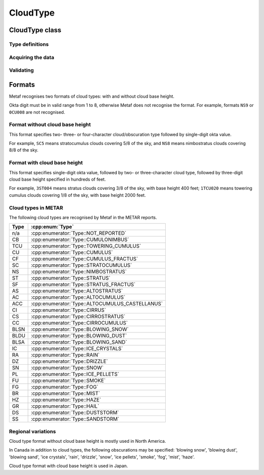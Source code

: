 CloudType
=========

.. cpp:namespace-push:: metaf

CloudType class
---------------

	.. cpp:class:: CloudType

		Specifies type of the cloud in the layer, base height, and sky coverage (okta).

.. cpp:namespace-push:: CloudType


Type definitions
^^^^^^^^^^^^^^^^

	.. cpp:enum-class:: Type

		Type/genus of clouds.

		.. note:: Also includes weather phenomena causing obscuration such as rain, fog, blowing snow, etc. used in Canada in addition to cloud types.

		.. cpp:enumerator:: NOT_REPORTED

			Type of the cloud is not reported or not known or not specified in the report.

		.. cpp:enumerator:: CUMULONIMBUS

			Cumulonimbus clouds.

		.. cpp:enumerator:: TOWERING_CUMULUS

			Towering cumulus clouds.

		.. cpp:enumerator:: CUMULUS

			Cumulus clouds.

		.. cpp:enumerator:: CUMULUS_FRACTUS

			Cumulus fractus clouds.

		.. cpp:enumerator:: STRATOCUMULUS

			Stratocumulus clouds.

		.. cpp:enumerator:: NIMBOSTRATUS

			Nimbostratus clouds.

		.. cpp:enumerator:: STRATUS

			Stratus clouds.

		.. cpp:enumerator:: STRATUS_FRACTUS

			Stratus fractus clouds.

		.. cpp:enumerator:: ALTOSTRATUS

			Altostratus clouds.

		.. cpp:enumerator:: ALTOCUMULUS

			Altocumulus clouds.

		.. cpp:enumerator:: ALTOCUMULUS_CASTELLANUS

			Altostratus castellanus clouds.

		.. cpp:enumerator:: CIRRUS

			Cirrus clouds.

		.. cpp:enumerator:: CIRROSTRATUS

			Cirrostratus clouds.

		.. cpp:enumerator:: CIRROCUMULUS

			Cirrostratus clouds.

		.. cpp:enumerator:: BLOWING_SNOW

			Obscuration: blowing snow. Indicates blowing snow rather than snow falling from the clouds.

		.. cpp:enumerator:: BLOWING_DUST

			Obscuration: blowing dust.

		.. cpp:enumerator:: BLOWING_SAND

			Obscuration: blowing sand.

		.. cpp:enumerator:: ICE_CRYSTALS

			Obscuration: ice crystals.

		.. cpp:enumerator:: RAIN

			Obscuration: rain.

		.. cpp:enumerator:: DRIZZLE

			Obscuration: drizzle.

		.. cpp:enumerator:: SNOW

			Obscuration: snow. Snow falling from the clouds. Indicates snow precipitation rather than blowing snow.

		.. cpp:enumerator:: ICE_PELLETS

			Obscuration: ice pellets.

		.. cpp:enumerator:: SMOKE

			Obscuration: smoke.

		.. cpp:enumerator:: FOG

			Obscuration: fog.

		.. cpp:enumerator:: MIST

			Obscuration: mist.

		.. cpp:enumerator:: HAZE

			Obscuration: haze.

		.. cpp:enumerator:: VOLCANIC_ASH

			Obscuration: volcanic ash.

		.. cpp:enumerator:: HAIL

			Obscuration: hail.

		.. cpp:enumerator:: DUSTSTORM

			Obscuration: duststorm.

		.. cpp:enumerator:: SANDSTORM

			Obscuration: sandstorm.

Acquiring the data
^^^^^^^^^^^^^^^^^^

	.. cpp:function:: Type type() const

		:returns: Type of the cloud or obscuration or :cpp:enumerator:`Type::NOT_REPORTED` if cloud type is not specified or cannot be included in this format.

	.. cpp:function:: Distance height() const

		:returns: Height of the cloud base; may be a non-reported value if the base height is not reported or cannot be included in this format.

	.. cpp:function:: std::optional<unsigned int> okta() const

		:returns: Sky coverage in 1/8th (e.g. 3 okta means that this cloud covers 3/8 of the sky), or 0 trace amount of clouds is present. If cloud amount is not known, an empty ``std::optional`` is returned.


Validating
^^^^^^^^^^

	.. cpp:function:: bool isValid() const

		:returns: always returns ``true``.

.. cpp:namespace-pop::


Formats
-------

Metaf recognises two formats of cloud types: with and without cloud base height.

Okta digit must be in valid range from 1 to 8, otherwise Metaf does not recognise the format. For example, formats ``NS9`` or ``0CU008`` are not recognised.


Format without cloud base height
^^^^^^^^^^^^^^^^^^^^^^^^^^^^^^^^

This format specifies two- three- or four-character cloud/obscuration type followed by single-digit okta value.

For example, ``SC5`` means stratocumulus clouds covering 5/8 of the sky, and ``NS8`` means nimbostratus clouds covering 8/8 of the sky.


Format with cloud base height
^^^^^^^^^^^^^^^^^^^^^^^^^^^^^

This format specifies single-digit okta value, followed by two- or three-character cloud type, followed by three-digit cloud base height specified in hundreds of feet. 

For example, ``3ST004`` means stratus clouds covering 3/8 of the sky, with base height 400 feet; ``1TCU020`` means towering cumulus clouds covering 1/8 of the sky, with base height 2000 feet.


Cloud types in METAR
^^^^^^^^^^^^^^^^^^^^

The following cloud types are recognised by Metaf in the METAR reports.

==== ===============================================
Type :cpp:enum:`Type`
==== ===============================================
n/a  :cpp:enumerator:`Type::NOT_REPORTED`
CB   :cpp:enumerator:`Type::CUMULONIMBUS`
TCU  :cpp:enumerator:`Type::TOWERING_CUMULUS`
CU   :cpp:enumerator:`Type::CUMULUS`
CF   :cpp:enumerator:`Type::CUMULUS_FRACTUS`
SC   :cpp:enumerator:`Type::STRATOCUMULUS`
NS   :cpp:enumerator:`Type::NIMBOSTRATUS`
ST   :cpp:enumerator:`Type::STRATUS`
SF   :cpp:enumerator:`Type::STRATUS_FRACTUS`
AS   :cpp:enumerator:`Type::ALTOSTRATUS`
AC   :cpp:enumerator:`Type::ALTOCUMULUS`
ACC  :cpp:enumerator:`Type::ALTOCUMULUS_CASTELLANUS`
CI   :cpp:enumerator:`Type::CIRRUS`
CS   :cpp:enumerator:`Type::CIRROSTRATUS`
CC   :cpp:enumerator:`Type::CIRROCUMULUS`
BLSN :cpp:enumerator:`Type::BLOWING_SNOW`
BLDU :cpp:enumerator:`Type::BLOWING_DUST`
BLSA :cpp:enumerator:`Type::BLOWING_SAND`
IC   :cpp:enumerator:`Type::ICE_CRYSTALS`
RA   :cpp:enumerator:`Type::RAIN`
DZ   :cpp:enumerator:`Type::DRIZZLE`
SN   :cpp:enumerator:`Type::SNOW`
PL   :cpp:enumerator:`Type::ICE_PELLETS`
FU   :cpp:enumerator:`Type::SMOKE`
FG   :cpp:enumerator:`Type::FOG`
BR   :cpp:enumerator:`Type::MIST`
HZ   :cpp:enumerator:`Type::HAZE`
GR   :cpp:enumerator:`Type::HAIL`
DS   :cpp:enumerator:`Type::DUSTSTORM`
SS   :cpp:enumerator:`Type::SANDSTORM`
==== ===============================================


Regional variations
^^^^^^^^^^^^^^^^^^^

Cloud type format without cloud base height is mostly used in North America. 

In Canada in addition to cloud types, the following obscurations may be specified: 'blowing snow', 'blowing dust', 'blowing sand', 'ice crystals', 'rain', 'drizzle', 'snow', 'ice pellets', 'smoke', 'fog', 'mist', 'haze'.

Cloud type format with cloud base height is used in Japan.
